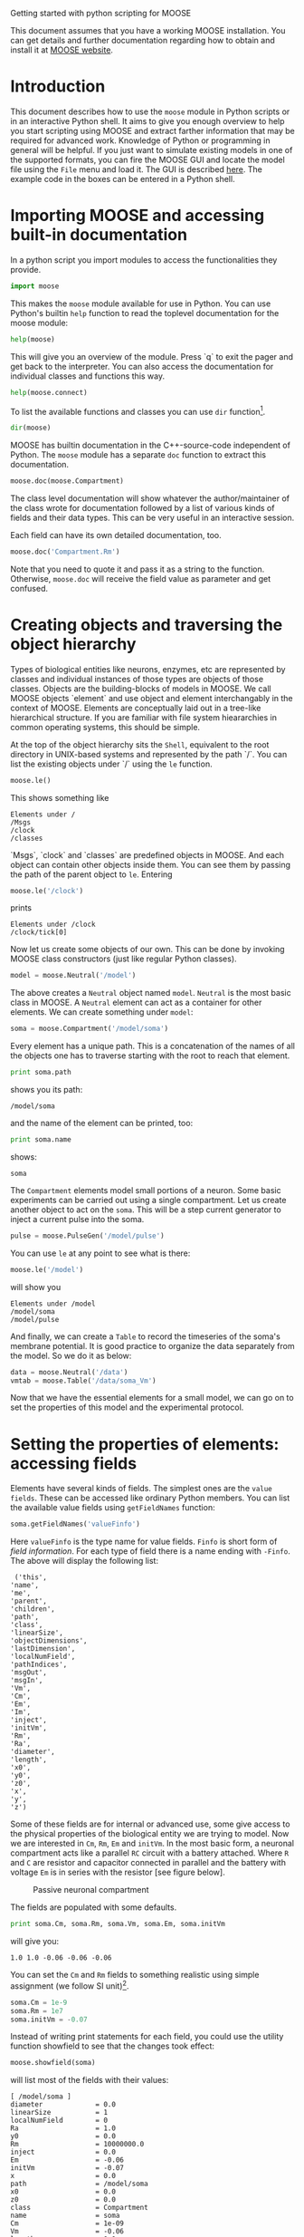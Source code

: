 Getting started with python scripting for MOOSE
#+AUTHOR: Subhasis Ray
#+EMAIL: lastname dot firstname at gmail dot com
This document assumes that you have a working MOOSE installation. You
can get details and further documentation regarding how to obtain and
install it at [[http://moose.ncbs.res.in][MOOSE website]].

* Introduction
  This document describes how to use the =moose= module in Python
  scripts or in an interactive Python shell. It aims to give you
  enough overview to help you start scripting using MOOSE and extract
  farther information that may be required for advanced
  work. Knowledge of Python or programming in general will be helpful.
  If you just want to simulate existing models in one of the supported
  formats, you can fire the MOOSE GUI and locate the model file using
  the ~File~ menu and load it. The GUI is described [[./MooseGuiDocs.org][here]]. The example
  code in the boxes can be entered in a Python shell.
  
* Importing MOOSE and accessing built-in documentation
  In a python script you import modules to access the functionalities
  they provide.
#+begin_src python :tangle yes
  import moose
#+end_src
  This makes the =moose= module available for use in Python. You can
  use Python's builtin =help= function to read the toplevel
  documentation for the moose module:
#+begin_src python :tangle yes
  help(moose)
#+end_src
  This will give you an overview of the module. Press `q` to exit the
  pager and get back to the interpreter. You can also access the
  documentation for individual classes and functions this way.
#+begin_src python :tangle yes
help(moose.connect)
#+end_src
  To list the available functions and classes you can use =dir=
  function[fn:: To list the classes only, use =moose.le('/classes')=].
#+begin_src python :tangle yes
  dir(moose)
#+end_src
  MOOSE has builtin documentation in the C++-source-code independent
  of Python. The =moose= module has a separate =doc= function to
  extract this documentation.

#+begin_src python :tangle yes
moose.doc(moose.Compartment)
#+end_src
  
  The class level documentation will show whatever the
  author/maintainer of the class wrote for documentation followed by a
  list of various kinds of fields and their data types. This can be
  very useful in an interactive session.

  Each field can have its own detailed documentation, too. 
#+begin_src python :tangle yes
moose.doc('Compartment.Rm')
#+end_src
  Note that you need to quote it and pass it as a string to the
  function. Otherwise, =moose.doc= will receive the field value as
  parameter and get confused.  
  
* Creating objects and traversing the object hierarchy
  Types of biological entities like neurons, enzymes, etc are
  represented by classes and individual instances of those types are
  objects of those classes. Objects are the building-blocks of models
  in MOOSE. We call MOOSE objects `element` and use object and element
  interchangably in the context of MOOSE. Elements are conceptually
  laid out in a tree-like hierarchical structure. If you are familiar
  with file system hieararchies in common operating systems, this
  should be simple.

  At the top of the object hierarchy sits the =Shell=, equivalent to
  the root directory in UNIX-based systems and represented by the path
  `/`. You can list the existing objects under `/` using the =le=
  function.

#+begin_src python :tangle yes
moose.le()
#+end_src
  This shows something like
#+begin_example
Elements under /
/Msgs
/clock
/classes
#+end_example
  
  `Msgs`, `clock` and `classes` are predefined objects in MOOSE. And
  each object can contain other objects inside them. You can see them
  by passing the path of the parent object to =le=. Entering

#+begin_src python :tangle yes
moose.le('/clock')
#+end_src

  prints
#+begin_example
Elements under /clock
/clock/tick[0]
#+end_example

  Now let us create some objects of our own. This can be done by
  invoking MOOSE class constructors (just like regular Python
  classes).
#+begin_src python :tangle yes
model = moose.Neutral('/model')
#+end_src
  The above creates a =Neutral= object named ~model~. =Neutral= is the
  most basic class in MOOSE. A =Neutral= element can act as a
  container for other elements. We can create something under ~model~:
#+begin_src python :tangle yes
soma = moose.Compartment('/model/soma')
#+end_src
  Every element has a unique path. This is a concatenation of the
  names of all the objects one has to traverse starting with the root
  to reach that element.
#+begin_src python :tangle yes
print soma.path
#+end_src
  shows you its path:
#+begin_example
/model/soma
#+end_example
  and the name of the element can be printed, too:
#+begin_src python :tangle yes
print soma.name
#+end_src
  shows:
#+begin_example
soma
#+end_example  
  The =Compartment= elements model small portions of a neuron. Some
  basic experiments can be carried out using a single compartment.
  Let us create another object to act on the ~soma~. This will be a
  step current generator to inject a current pulse into the soma.
#+begin_src python :tangle yes
pulse = moose.PulseGen('/model/pulse')
#+end_src
  You can use =le= at any point to see what is there:
#+begin_src python :tangle yes
moose.le('/model')
#+end_src
  will show you
#+begin_example
Elements under /model
/model/soma
/model/pulse
#+end_example
  And finally, we can create a =Table= to record the timeseries of the
  soma's membrane potential. It is good practice to organize the data
  separately from the model. So we do it as below:
#+begin_src python :tangle yes
data = moose.Neutral('/data')
vmtab = moose.Table('/data/soma_Vm')
#+end_src
  Now that we have the essential elements for a small model, we can go
  on to set the properties of this model and the experimental
  protocol.

* Setting the properties of elements: accessing fields
  Elements have several kinds of fields. The simplest ones are the
  ~value fields~. These can be accessed like ordinary Python
  members. You can list the available value fields using
  =getFieldNames= function:

#+begin_src python :tangle yes
soma.getFieldNames('valueFinfo')
#+end_src  
  Here =valueFinfo= is the type name for value fields. ~Finfo~ is
  short form of /field information/. For each type of field there is a
  name ending with ~-Finfo~. The above will display the following
  list:

#+begin_example
  ('this',
 'name',
 'me',
 'parent',
 'children',
 'path',
 'class',
 'linearSize',
 'objectDimensions',
 'lastDimension',
 'localNumField',
 'pathIndices',
 'msgOut',
 'msgIn',
 'Vm',
 'Cm',
 'Em',
 'Im',
 'inject',
 'initVm',
 'Rm',
 'Ra',
 'diameter',
 'length',
 'x0',
 'y0',
 'z0',
 'x',
 'y',
 'z')
#+end_example
  Some of these fields are for internal or advanced use, some give
  access to the physical properties of the biological entity we are
  trying to model. Now we are interested in =Cm=, =Rm=, =Em= and
  =initVm=. In the most basic form, a neuronal compartment acts like a
  parallel ~RC~ circuit with a battery attached. Where =R= and =C= are
  resistor and capacitor connected in parallel and the battery with
  voltage =Em= is in series with the resistor [see figure below].

#+CAPTION: Passive neuronal compartment
#+LABEL: figneuronalcompartment
[[./images/neuronalcompartment.jpg]]

  The fields are populated with some defaults.
#+begin_src python :tangle yes
print soma.Cm, soma.Rm, soma.Vm, soma.Em, soma.initVm
#+end_src
  will give you:
#+begin_example
1.0 1.0 -0.06 -0.06 -0.06
#+end_example
  You can set the =Cm= and =Rm= fields to something realistic using
  simple assignment (we follow SI unit)[fn:: MOOSE is unit agnostic
  and things should work fine as long as you use values all converted
  to a consistent unit system.].

#+begin_src python :tangle yes
soma.Cm = 1e-9
soma.Rm = 1e7
soma.initVm = -0.07
#+end_src  
  Instead of writing print statements for each field, you could use
  the utility function showfield to see that the changes took effect:
#+begin_src python :tangle yes
moose.showfield(soma)
#+end_src
  will list most of the fields with their values:
#+begin_example
[ /model/soma ]
diameter             = 0.0
linearSize           = 1
localNumField        = 0
Ra                   = 1.0
y0                   = 0.0
Rm                   = 10000000.0
inject               = 0.0
Em                   = -0.06
initVm               = -0.07
x                    = 0.0
path                 = /model/soma
x0                   = 0.0
z0                   = 0.0
class                = Compartment
name                 = soma
Cm                   = 1e-09
Vm                   = -0.06
length               = 0.0
Im                   = 0.0
y                    = 0.0
lastDimension        = 0
z                    = 0.0
#+end_example

  Now we can setup the current pulse to be delivered to the soma:
#+begin_src python :tangle yes
pulse.delay[0] = 50e-3
pulse.width[0] = 100e-3
pulse.level[0] = 1e-9
pulse.delay[1] = 1e9
#+end_src
  This tells the pulse generator to create a 100 ms long pulse 50 ms
  after the start of the simulation. The amplitude of the pulse is set
  to 1 nA. We set the delay for the next pulse to a very large value
  (larger than the total simulation time) so that the stimulation
  stops after the first pulse. Had we set =pulse.delay = 0= , it would have
  generated a pulse train at 50 ms intervals.
  
* Putting them together: setting up connections
  In order for the elements to interact during simulation, we need to
  connect them via messages. Elements are connected to each other
  using special source and destination fields. These types are named
  ~srcFinfo~ and ~destFinfo~. You can query the available source and
  destination fields on an element using =getFieldNames= as
  before. This time, let us do it another way: by the class name:
#+begin_src python :tangle yes
moose.getFieldNames('PulseGen', 'srcFinfo')
#+end_src  
  This form has the advantage that you can get information about a
  class without creating elements of that class. The above code shows:
#+begin_example
('childMsg', 'outputOut')
#+end_example
  Here =childMsg= is a source field that is used by the MOOSE
  internals to connect child elements to parent elements. The second
  one is of our interest. Check out the builtin documentation here:
#+begin_src python :tangle yes
moose.doc('PulseGen.outputOut')
#+end_src
  shows
#+begin_example
  PulseGen.outputOut: double - source field
	Current output level.
#+end_example
  so this is the output of the pulse generator and this must be
  injected into the ~soma~ to stimulate it. But where in the ~soma~
  can we send it? Again, MOOSE has some introspection built in:
#+begin_src python :tangle yes
soma.getFieldNames('destFinfo')
#+end_src
  shows
#+begin_example
('parentMsg',
 'set_this',
 'get_this',
   ...
 'set_z',
 'get_z',
 'injectMsg',
 'randInject',
 'cable',
 'process',
 'reinit',
 'initProc',
 'initReinit',
 'handleChannel',
 'handleRaxial',
 'handleAxial')
#+end_example
  Now that is a long list. But much of it are fields for internal or
  special use. Anything that starts with ~get_~ or ~set_~ are internal
  =destFinfo= used for accessing value fields (we shall use one of
  those when setting up data recording). Among the rest =injectMsg=
  seems to be the most likely candidate. Use the =connect= function to
  connect the pulse generator output to the soma input:
#+begin_src python :tangle yes
m = moose.connect(pulse, 'outputOut', soma, 'injectMsg')
#+end_src  
  =connect(source, source_field, dest, dest_field)= creates a
  `message` from =source= element's =source_field= field to =dest=
  elements =dest_field= field and returns that message. Messages are
  also elements. You can print them to see their identity:
#+begin_src python :tangle yes
print m
#+end_src
  on my system gives[fn:: You can print any element and the string
  representation will show you the class, two numbers(=id= and
  =dataId=) uniquely identifying it among all elements, and its path.]
#+begin_example
<moose.SingleMsg: id=5, dataId=733, path=/Msgs/singleMsg[733]>
#+end_example
  You can get some more information about a message:
#+begin_src python :tangle yes
print m.e1.path, m.e2.path, m.srcFieldsOnE1, m.destFieldsOnE2
#+end_src  
  will confirm what you already know:
#+begin_example
/model/pulse /model/soma ('outputOut',) ('injectMsg',)
#+end_example
  A message element has fields =e1= and =e2= referring to the elements
  it connects. For single one-directional messages these are source
  and destination elements, which are ~pulse~ and ~soma~
  respectively. The next two items are lists of the field names which
  are connected by this message.

  You could also check which elements are connected to a particular
  field:
#+begin_src python :tangle yes
print soma.neighbours['injectMsg']
#+end_src  
  shows
#+begin_example
[<moose.ematrix: class=PulseGen, id=729,path=/model/pulse>]
#+end_example
  Notice that the list contains something called ematrix. We discuss
  this [[#ADVANCED][later]]. Also =neighbours= is a new kind of field:
  =lookupFinfo= which behaves like a dictionary. Next we connect the
  table to the soma to retrieve its membrane potential =Vm=. This is
  where all those =destFinfo= starting with ~get_~ or ~set_~ come in
  use. For each value field `X`, there is a =destFinfo= =get_{X}= to
  retrieve the value at simulation time. This is used by the table to
  record the values =Vm= takes.

#+begin_src python :tangle yes
moose.connect(vmtab, 'requestData', soma, 'get_Vm')
#+end_src
  This finishes our model and recording setup.

* Scheduling and running the simulation
  With the model all set up, we have to schedule the simulation. MOOSE
  has a central clock element(`/clock`) to manage time. Clock has a
  set of =Tick= elements under it that take care of advancing the
  state of each element with time as the simulation progresses. Every
  element to be included in a simulation must be assigned a tick. Each
  tick can have a different ticking interval (=dt=) that allows
  different elements to be updated at different rates. We initialize
  the ticks and set their =dt= values using the =setClock= function.
  
#+begin_src python :tangle yes
moose.setClock(0, 0.025e-3)
moose.setClock(1, 0.025e-3)
moose.setClock(2, 0.25e-3)
#+end_src  
  This will initialize ticks #0 and 1 with =dt = 25= \mu s and tick #2
  with =dt = 250= \mu s. Thus all the elements scheduled on ticks # 0
  and 1 will be updated every 25 \mu s and those on tick # 2 every 250
  \mu s. We use the faster clocks for the model components where finer
  timescale is required for numerical accuracy and the slower clock to 
 sample the values of =Vm=.
  
  So to assign tick # 2 to the table for recording =Vm=, we pass its
  whole path to the =useClock= function.
#+begin_src python :tangle yes
  moose.useClock(2, '/data/soma_Vm', 'process')
#+end_src
  Read this as "use tick # 2 on the element at path ~/data/soma_Vm~ to
  call its ~process~ method at every step". Every class that is
  supposed to update its state or take some action during simulation
  implements a ~process~ method. And in most cases that is the method
  we want the ticks to call at every time step. A less common method
  is ~init~, which is implemented in some classes to interleave
  actions or updates that must be executed in a specific order[fn:: In
  principle any function available in a MOOSE class can be executed
  periodically this way as long as that class exposes the function for
  scheduling following the MOOSE API. So you have to consult the
  class' documentation for any nonstandard methods that can be
  scheduled this way. ]. The =Compartment= class is one such case
  where a neuronal compartment has to know the =Vm= of its neighboring
  compartments before it can calculate its =Vm= for the next
  step. This is done with
#+begin_src python :tangle yes
moose.useClock(0, soma.path, 'init')
#+end_src
  Here we used the =path= field instead of writing the path
  explicitly. 

  Next we assign tick # 1 to process method of everthing under
  ~/model~.
#+begin_src python :tangle yes
moose.useClock(1, '/model/##', 'process')
#+end_src
  Here the second argument is an example of wildcard path. The ~##~
  matches everything under the path preceding it at any depth. Thus if
  we had some other objects under ~/model/soma~, =process= method of
  those would also have been scheduled on tick # 1. This is very
  useful for complex models where it is tedius to scheduled each
  element individually. In this case we could have used ~/model/#~ as
  well for the path. This is a single level wildcard which matches
  only the children of ~/model~ but does not go farther down in the
  hierarchy. 

  Once the elements are assigned ticks, we can put the model to its
  initial state using
#+begin_src python :tangle yes
  moose.reinit()
#+end_src
  You may remember that we had changed initVm from -0.06 to -0.07. The
  reinit call we initialize ~Vm~ to that value. You can verify that:
#+begin_src python :tangle yes
  print soma.Vm
#+end_src
#+begin_example
  -0.07
#+end_example
  Finally, we run the
  simulation for 300 ms:
#+begin_src python :tangle yes
moose.start(300e-3)
#+end_src
  The data will be recorded by the ~soma_vm~ table, which is
  referenced by the variable =vmtab=. The =Table= class provides a
  numpy array interface to its content. The field is =vec=. So you can
  easily plot the membrane potential using the [[http://matplotlib.org/][matplotlib]] library. 
#+begin_src python :tangle yes
import pylab
t = pylab.linspace(0, 300e-3, len(vmtab.vec))
pylab.plot(t, vmtab.vec)
pylab.show()
#+end_src
  The first line imports the pylab submodule from matplotlib. This
  useful for interactive plotting. The second line creates the time
  points to match our somulation time and length of the recorded
  data. The third line plots the ~Vm~ and the fourth line makes it
  visible. Does the plot match your expectation?

* Some more stuff
  :PROPERTIES:
  :CUSTOM_ID: ADVANCED
  :END:
** =ematrix=, =melement= and =element=
  MOOSE elements are instances of the class =melement=.
  =Compartment=, =PulseGen= and other MOOSE classes are derived
  classes of =melement=. All =melement= instances are contained in
  array-like structures called =ematrix=. Each =ematrix= object has a
  numerical =id_= field uniquely identifying it. An =ematrix= can have
  one or more elements. You can create an array of elements:
#+begin_src python
comp_array = moose.ematrix('/model/comp', (3,), 'Compartment')
#+end_src 
  This tells MOOSE to create an =ematrix= of 3 =Compartment= elements
  with path ~/model/comp~. For =ematrix= objects with multiple
  elements, the index in the =ematrix= is part of the element path.
#+begin_src python
print comp_array.path, type(comp_array)
#+end_src
  shows that =comp_array= is an instance of =ematrix= class. You can
  loop through the elements in an =ematrix= like a Python list:
#+begin_src python
for comp in comp_array:   
    print comp.path, type(comp)
#+end_src
  shows
#+begin_example
/model/comp[0] <type 'moose.melement'>
/model/comp[1] <type 'moose.melement'>
/model/comp[2] <type 'moose.melement'>
#+end_example
  Thus elements are instances of class =melement=. All elements in an
  =ematrix= share the =id_= of the =ematrix= which can retrieved by
  =melement.getId()=.

  A frequent use case is that after loading a model from a file one
  knows the paths of various model components but does not know the
  appropriate class name for them. For this scenario there is a
  function called =element= which converts (`casts` in programming
  jargon) a path or any moose object to its proper MOOSE class. You
  can create additional references to ~soma~ in the example this way:
#+begin_src python :tangle yes
x = moose.element('/model/soma')
#+end_src  
  Any MOOSE class can be extended in Python. But any additional
  attributes added in Python are invisible to MOOSE. So those can be
  used for functionalities at the Python level only. You can see
  ~Demos/squid/squid.py~ for an example.
  
** =Finfos=
   The following kinds of =Finfo= are accessible in Python
   - valueFinfo :: simple values. For each readable =valueFinfo= ~XYZ~
                   there is a =destFinfo= ~get_XYZ~ that can be used
                   for reading the value at run time. If ~XYZ~ is
                   writable then there will also be =destFinfo= to set
                   it: ~set_XYZ~. Example: =Compartment.Rm=
   - lookupFinfo :: lookup tables. These fields act like Python
                    dictionaries but iteration is not
                    supported. Example: =Neutral.neighbours=.
   - srcFinfo :: source of a message. Example: =PulseGen.outputOut=.
   - destFinfo :: destination of a message. Example:
                  =Compartment.injectMsg=. Apart from being used in
                  setting up messages, these are accessible as
                  functions from Python. =HHGate.setupAlpha= is an
                  example.
   - sharedFinfo :: a composition of source and destination
                    fields. Example: =Compartment.channel=.

* Moving on
  Now you know the basics of pymoose and how to access the help
  system. MOOSE is backward compatible with GENESIS and most GENESIS
  classes have been reimplemented in MOOSE. There is slight change in
  naming (MOOSE uses CamelCase), and setting up messages are
  different. But [[http://www.genesis-sim.org/GENESIS/Hyperdoc/Manual.html][GENESIS documentation]] is still a good source for
  documentation on classes that have been ported from GENESIS. In
  addition, the ~Demos/snippets~ directory in your MOOSE installation
  has small executable python scripts that show usage of specific
  classes or functionalities. Beyond that you can browse the code in
  the ~Demos~ directory to see some more complex models. If the
  builtin MOOSE classes do not satisfy your needs entirely, you are
  welcome to add new classes to MOOSE. The [[API.txt][API documentation]] will help
  you get started. Finally you can join the [[https://lists.sourceforge.net/lists/listinfo/moose-generic][moose mailing list]] and
  request for help.


